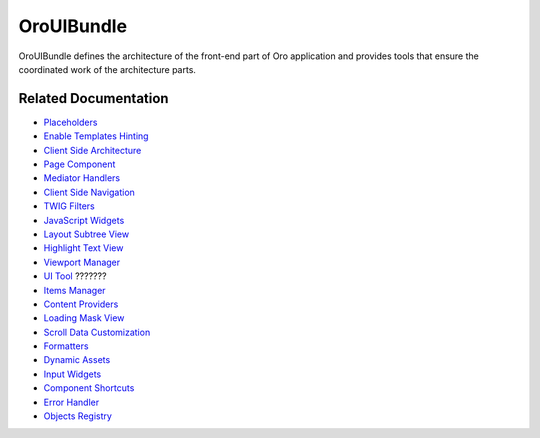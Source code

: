 .. _bundle-docs-platform-ui-bundle:

OroUIBundle
===========

OroUIBundle defines the architecture of the front-end part of Oro application and provides tools that ensure the coordinated work of the architecture parts.

Related Documentation
---------------------

* `Placeholders <https://github.com/oroinc/platform/tree/master/src/Oro/Bundle/UIBundle#introduction-to-placeholders>`__
* `Enable Templates Hinting <https://github.com/oroinc/platform/tree/master/src/Oro/Bundle/UIBundle#templates-hinting>`__
* `Client Side Architecture <https://github.com/oroinc/platform/blob/master/src/Oro/Bundle/UIBundle/Resources/doc/reference/client-side-architecture.md>`__
* `Page Component <https://github.com/oroinc/platform/blob/master/src/Oro/Bundle/UIBundle/Resources/doc/reference/page-component.md>`__
* `Mediator Handlers <https://github.com/oroinc/platform/blob/master/src/Oro/Bundle/UIBundle/Resources/doc/reference/mediator-handlers.md>`__
* `Client Side Navigation <https://github.com/oroinc/platform/blob/master/src/Oro/Bundle/UIBundle/Resources/doc/reference/client-side-navigation.md>`__
* `TWIG Filters <https://github.com/oroinc/platform/blob/master/src/Oro/Bundle/UIBundle/Resources/doc/reference/twig-filters.md>`__
* `JavaScript Widgets <https://github.com/oroinc/platform/blob/master/src/Oro/Bundle/UIBundle/Resources/doc/reference/widgets.md>`__
* `Layout Subtree View <https://github.com/oroinc/platform/blob/master/src/Oro/Bundle/UIBundle/Resources/doc/reference/client-side/layout-subtree-view.md>`__
* `Highlight Text View <https://github.com/oroinc/platform/blob/master/src/Oro/Bundle/UIBundle/Resources/doc/reference/client-side/layout-subtree-view.md>`__
* `Viewport Manager <https://github.com/oroinc/platform/blob/master/src/Oro/Bundle/UIBundle/Resources/doc/reference/client-side/viewport-manager.md>`__
* `UI Tool <https://github.com/oroinc/platform/blob/master/src/Oro/Bundle/UIBundle/Resources/doc/reference/client-side/tool.md>`__ ???????
* `Items Manager <https://github.com/oroinc/platform/blob/master/src/Oro/Bundle/UIBundle/Resources/doc/reference/items-manager.md>`__
* `Content Providers <https://github.com/oroinc/platform/blob/master/src/Oro/Bundle/UIBundle/Resources/doc/reference/content-providers.md>`__
* `Loading Mask View <https://github.com/oroinc/platform/blob/master/src/Oro/Bundle/UIBundle/Resources/doc/reference/client-side/loading-mask-view.md>`__
* `Scroll Data Customization <https://github.com/oroinc/platform/blob/master/src/Oro/Bundle/UIBundle/Resources/doc/reference/scroll-data-customization.md>`__
* `Formatters <https://github.com/oroinc/platform/blob/master/src/Oro/Bundle/UIBundle/Resources/doc/reference/formatters.md>`__
* `Dynamic Assets <https://github.com/oroinc/platform/blob/master/src/Oro/Bundle/UIBundle/Resources/doc/dynamic-assets.md>`__
* `Input Widgets <https://github.com/oroinc/platform/blob/master/src/Oro/Bundle/UIBundle/Resources/doc/reference/input-widgets.md>`__
* `Component Shortcuts <https://github.com/oroinc/platform/blob/master/src/Oro/Bundle/UIBundle/Resources/doc/reference/component-shortcuts.md>`__
* `Error Handler <https://github.com/oroinc/platform/blob/master/src/Oro/Bundle/UIBundle/Resources/doc/reference/error-handler.md>`__
* `Objects Registry <https://github.com/oroinc/platform/blob/master/src/Oro/Bundle/UIBundle/Resources/doc/reference/client-side/registry.md>`__

